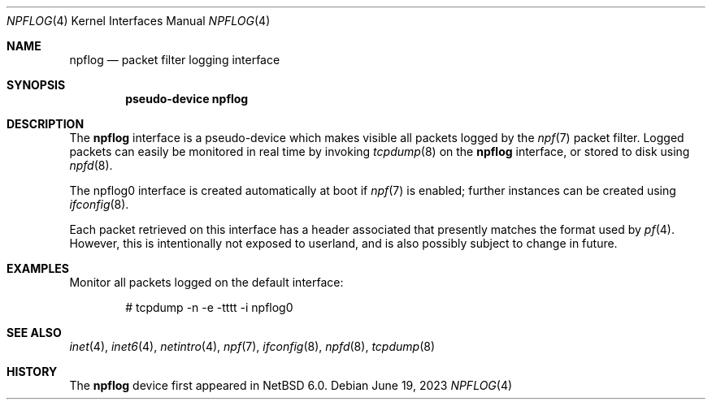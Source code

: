 .\" $NetBSD: npflog.4,v 1.1 2023/06/20 01:02:46 gutteridge Exp $
.\"
.\" Copyright (c) 2001 Tobias Weingartner
.\" All rights reserved.
.\"
.\" Copyright (c) 2023 The NetBSD Foundation, Inc.
.\" All rights reserved.
.\"
.\" Portions of this documentation are derived from text contributed by
.\" David H. Gutteridge.
.\"
.\" Redistribution and use in source and binary forms, with or without
.\" modification, are permitted provided that the following conditions
.\" are met:
.\" 1. Redistributions of source code must retain the above copyright
.\"    notice, this list of conditions and the following disclaimer.
.\" 2. Redistributions in binary form must reproduce the above copyright
.\"    notice, this list of conditions and the following disclaimer in the
.\"    documentation and/or other materials provided with the distribution.
.\"
.\" THIS SOFTWARE IS PROVIDED BY THE AUTHOR ``AS IS'' AND ANY EXPRESS OR
.\" IMPLIED WARRANTIES, INCLUDING, BUT NOT LIMITED TO, THE IMPLIED WARRANTIES
.\" OF MERCHANTABILITY AND FITNESS FOR A PARTICULAR PURPOSE ARE DISCLAIMED.
.\" IN NO EVENT SHALL THE AUTHOR BE LIABLE FOR ANY DIRECT, INDIRECT,
.\" INCIDENTAL, SPECIAL, EXEMPLARY, OR CONSEQUENTIAL DAMAGES (INCLUDING, BUT
.\" NOT LIMITED TO, PROCUREMENT OF SUBSTITUTE GOODS OR SERVICES; LOSS OF USE,
.\" DATA, OR PROFITS; OR BUSINESS INTERRUPTION) HOWEVER CAUSED AND ON ANY
.\" THEORY OF LIABILITY, WHETHER IN CONTRACT, STRICT LIABILITY, OR TORT
.\" (INCLUDING NEGLIGENCE OR OTHERWISE) ARISING IN ANY WAY OUT OF THE USE OF
.\" THIS SOFTWARE, EVEN IF ADVISED OF THE POSSIBILITY OF SUCH DAMAGE.
.\"
.Dd June 19, 2023
.Dt NPFLOG 4
.Os
.Sh NAME
.Nm npflog
.Nd packet filter logging interface
.Sh SYNOPSIS
.Cd "pseudo-device npflog"
.Sh DESCRIPTION
The
.Nm 
interface is a pseudo-device which makes visible all packets logged by
the
.Xr npf 7
packet filter.
Logged packets can easily be monitored in real
time by invoking
.Xr tcpdump 8
on the
.Nm
interface, or stored to disk using
.Xr npfd 8 .
.Pp
The npflog0 interface is created automatically at boot if
.Xr npf 7
is enabled;
further instances can be created using
.Xr ifconfig 8 .
.Pp
Each packet retrieved on this interface has a header associated
that presently matches the format used by
.Xr pf 4 .
However, this is intentionally not exposed to userland, and is also
possibly subject to change in future.
.Sh EXAMPLES
Monitor all packets logged on the default interface:
.Bd -literal -offset indent
# tcpdump -n -e -tttt -i npflog0
.Ed
.Sh SEE ALSO
.Xr inet 4 ,
.Xr inet6 4 ,
.Xr netintro 4 ,
.Xr npf 7 ,
.Xr ifconfig 8 ,
.Xr npfd 8 ,
.Xr tcpdump 8
.Sh HISTORY
The
.Nm
device first appeared in
.Nx 6.0 .
